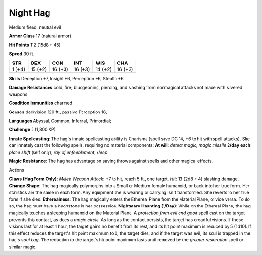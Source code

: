 
.. _srd:night-hag:

Night Hag
---------

Medium fiend, neutral evil

**Armor Class** 17 (natural armor)

**Hit Points** 112 (15d8 + 45)

**Speed** 30 ft.

+----------+-----------+-----------+-----------+-----------+-----------+
| STR      | DEX       | CON       | INT       | WIS       | CHA       |
+==========+===========+===========+===========+===========+===========+
| 1 (+4)   | 15 (+2)   | 16 (+3)   | 16 (+3)   | 14 (+2)   | 16 (+3)   |
+----------+-----------+-----------+-----------+-----------+-----------+

**Skills** Deception +7, Insight +6, Perception +6, Stealth +6

**Damage Resistances** cold, fire; bludgeoning, piercing, and slashing
from nonmagical attacks not made with silvered weapons

**Condition Immunities** charmed

**Senses** darkvision 120 ft., passive Perception 16;

**Languages** Abyssal, Common, Infernal, Primordial;

**Challenge** 5 (1,800 XP)

**Innate Spellcasting**: The hag's innate spellcasting ability is
Charisma (spell save DC 14, +6 to hit with spell attacks). She can
innately cast the following spells, requiring no material components:
**At will**: *detect magic*, *magic missile* **2/day each**: *plane
shift* (self only), *ray of enfeeblement*, *sleep*

**Magic Resistance**: The hag has advantage on saving throws against
spells and other magical effects.

Actions

**Claws (Hag Form Only)**: *Melee Weapon Attack*: +7 to hit, reach 5
ft., one target. *Hit*: 13 (2d8 + 4) slashing damage. **Change Shape**:
The hag magically polymorphs into a Small or Medium female humanoid, or
back into her true form. Her statistics are the same in each form. Any
equipment she is wearing or carrying isn't transformed. She reverts to
her true form if she dies. **Etherealness**: The hag magically enters
the Ethereal Plane from the Material Plane, or vice versa. To do so, the
hag must have a *heartstone* in her possession. **Nightmare Haunting
(1/Day)**: While on the Ethereal Plane, the hag magically touches a
sleeping humanoid on the Material Plane. A *protection from evil and
good* spell cast on the target prevents this contact, as does a *magic
circle*. As long as the contact persists, the target has dreadful
visions. If these visions last for at least 1 hour, the target gains no
benefit from its rest, and its hit point maximum is reduced by 5 (1d10).
If this effect reduces the target's hit point maximum to 0, the target
dies, and if the target was evil, its soul is trapped in the hag's *soul
bag*. The reduction to the target's hit point maximum lasts until
removed by the *greater restoration* spell or similar magic.
